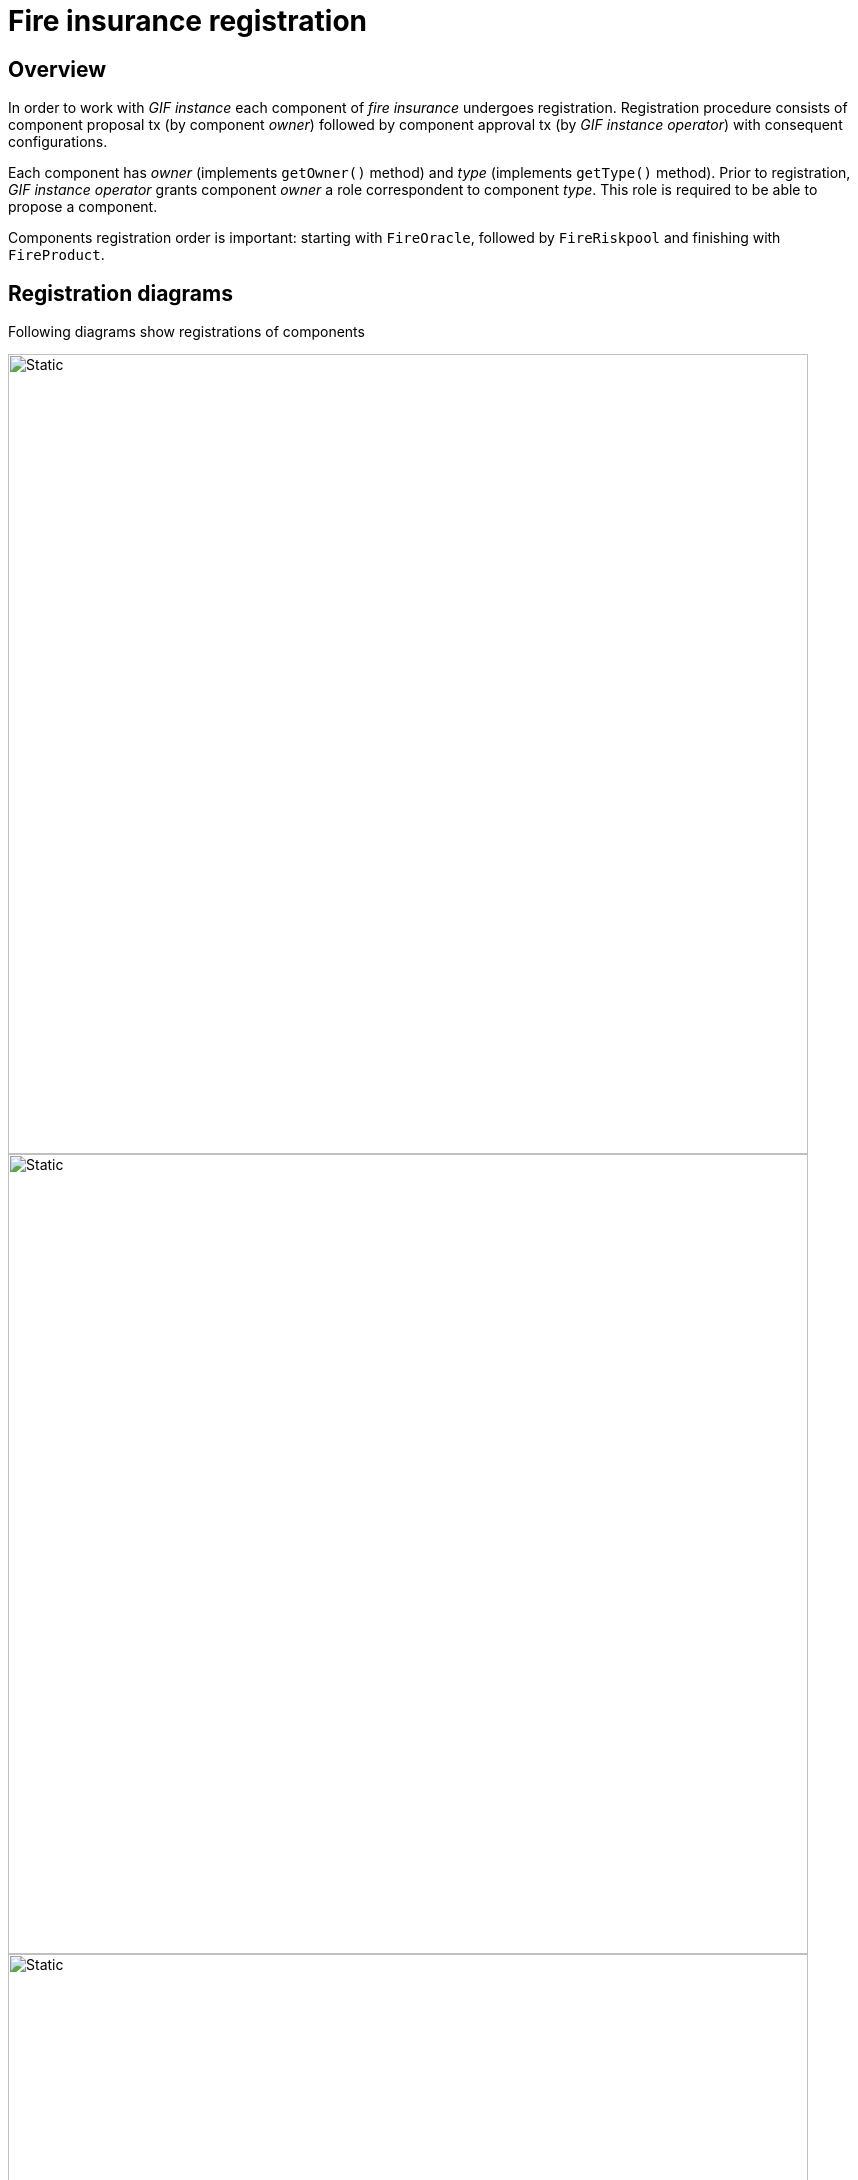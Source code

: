 = Fire insurance registration  

== Overview

In order to work with _GIF instance_ each component of _fire insurance_ undergoes registration. 
Registration procedure consists of component proposal tx (by component _owner_) followed by component approval tx (by _GIF instance operator_) with consequent configurations.

Each component has _owner_ (implements `getOwner()` method) and _type_ (implements `getType()` method).
Prior to registration, _GIF instance operator_ grants component _owner_ a role correspondent to component _type_. This role is required to be able to propose a component. 

Components registration order is important: starting with `FireOracle`, followed by `FireRiskpool` and finishing with `FireProduct`. 

== Registration diagrams 

Following diagrams show registrations of components

image::fire_oracle_registration.svg[Static,800]

image::fire_riskpool_registration.svg[Static,800]

image::fire_product_registration.svg[Static,800]



